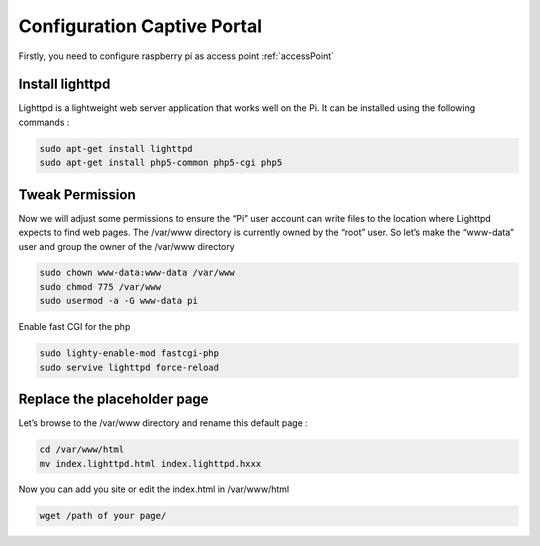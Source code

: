 .. _captive : 



Configuration Captive Portal
============================


Firstly, you need to configure raspberry pi as access point :ref:`accessPoint`  

Install lighttpd
----------------

Lighttpd is a lightweight web server application that works well on the Pi. It can be installed using the following commands :



.. code-block:: bash

   sudo apt-get install lighttpd
   sudo apt-get install php5-common php5-cgi php5


Tweak Permission
----------------

Now we will adjust some permissions to ensure the “Pi” user account can write files to the location where Lighttpd expects to find web pages. The /var/www directory is currently owned by the “root” user. So let’s make the “www-data” user and group the owner of the /var/www directory

.. code-block:: bash

   sudo chown www-data:www-data /var/www
   sudo chmod 775 /var/www
   sudo usermod -a -G www-data pi

Enable fast CGI for the php

.. code-block:: bash
   
   sudo lighty-enable-mod fastcgi-php
   sudo servive lighttpd force-reload
   
Replace the placeholder page
----------------------------

Let’s browse to the /var/www directory and rename this default page :

.. code-block:: bash
  
   cd /var/www/html
   mv index.lighttpd.html index.lighttpd.hxxx

Now you can add you site or edit the index.html in /var/www/html

.. code-block:: bash

   wget /path of your page/
